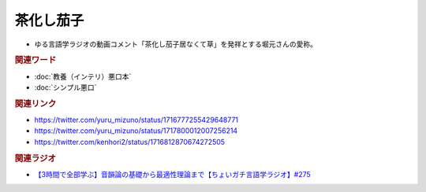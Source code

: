 茶化し茄子
==========================================
.. glossary::
    茶化し茄子 : ち

* ゆる言語学ラジオの動画コメント「茶化し茄子居なくて草」を発祥とする堀元さんの愛称。

.. image:: https://pbs.twimg.com/media/F9eqtEua4AACsW5?format=png&name=small
  :width: 80%

.. image:: https://pbs.twimg.com/media/F9equsba4AAgUc3?format=png&name=900x900
  :width: 80%

.. rubric:: 関連ワード
* :doc:`教養（インテリ）悪口本` 
* :doc:`シンプル悪口` 

.. rubric:: 関連リンク
* https://twitter.com/yuru_mizuno/status/1716777255429648771
* https://twitter.com/yuru_mizuno/status/1717800012007256214
* https://twitter.com/kenhori2/status/1716812870674272505

.. rubric:: 関連ラジオ
  
* `【3時間で全部学ぶ】音韻論の基礎から最適性理論まで【ちょいガチ言語学ラジオ】#275`_

.. _【3時間で全部学ぶ】音韻論の基礎から最適性理論まで【ちょいガチ言語学ラジオ】#275: https://www.youtube.com/watch?v=EsyYaoSHXvQ